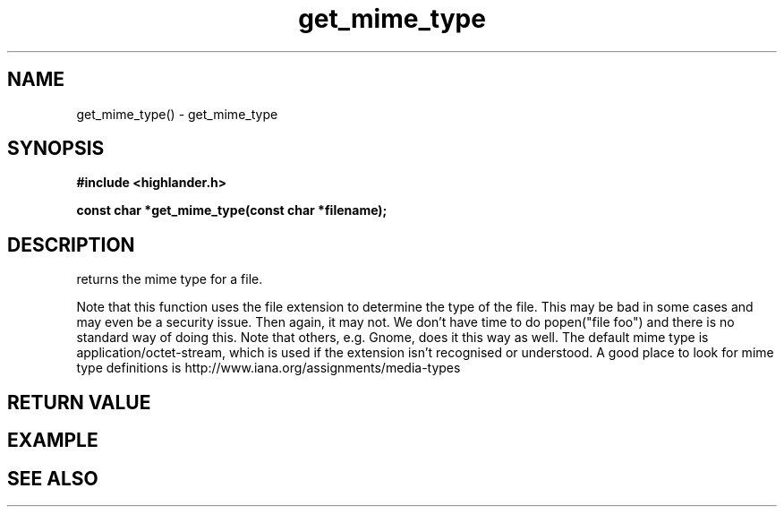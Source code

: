 .TH get_mime_type 3 2016-01-30 "" "The Meta C Library"
.SH NAME
get_mime_type() \- get_mime_type
.SH SYNOPSIS
.B #include <highlander.h>
.sp
.BI "const char *get_mime_type(const char *filename);

.SH DESCRIPTION
.Nm
returns the mime type for a file.
.PP
Note that this function uses the file extension to determine
the type of the file. This may be bad in some cases and may
even be a security issue. Then again, it may not. 
We don't have time to do popen("file foo") and there is no
standard way of doing this. Note that others, e.g. Gnome, does
it this way as well.
The default mime type is application/octet-stream, which is
used if the extension isn't recognised or understood.
A good place to look for mime type definitions is 
http://www.iana.org/assignments/media-types
 
.SH RETURN VALUE
.SH EXAMPLE
.in +4n
.nf
.nf
.in
.SH SEE ALSO
